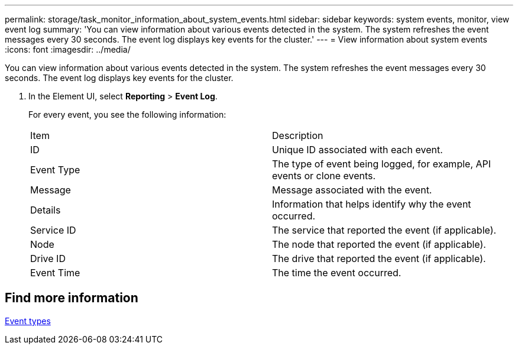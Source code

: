 ---
permalink: storage/task_monitor_information_about_system_events.html
sidebar: sidebar
keywords: system events, monitor, view event log
summary: 'You can view information about various events detected in the system. The system refreshes the event messages every 30 seconds. The event log displays key events for the cluster.'
---
= View information about system events
:icons: font
:imagesdir: ../media/

[.lead]
You can view information about various events detected in the system. The system refreshes the event messages every 30 seconds. The event log displays key events for the cluster.

. In the Element UI, select *Reporting* > *Event Log*.
+
For every event, you see the following information:
+
|===
| Item| Description
a|
ID
a|
Unique ID associated with each event.
a|
Event Type
a|
The type of event being logged, for example, API events or clone events.
a|
Message
a|
Message associated with the event.
a|
Details
a|
Information that helps identify why the event occurred.
a|
Service ID
a|
The service that reported the event (if applicable).
a|
Node
a|
The node that reported the event (if applicable).
a|
Drive ID
a|
The drive that reported the event (if applicable).
a|
Event Time
a|
The time the event occurred.
|===

== Find more information

xref:reference_monitor_event_types.adoc[Event types]
